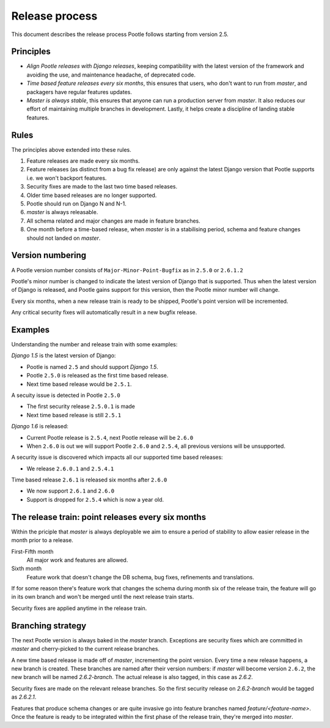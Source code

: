 .. _release-process:

Release process
===============

This document describes the release process Pootle follows starting from
version 2.5.

Principles
----------

- *Align Pootle releases with Django releases*, keeping compatibility with the
  latest version of the framework and avoiding the use, and maintenance
  headache, of deprecated code.
- *Time based feature releases every six months*, this ensures that users, who
  don't want to run from *master*, and packagers have regular features updates.
- *Master is always stable*, this ensures that anyone can run a production
  server from *master*.  It also reduces our effort of maintaining multiple
  branches in development.  Lastly, it helps create a discipline of landing
  stable features.


Rules
-----

The principles above extended into these rules.

#. Feature releases are made every six months.
#. Feature releases (as distinct from a bug fix release) are only against the
   latest Django version that Pootle supports i.e. we won't backport features.
#. Security fixes are made to the last two time based releases.
#. Older time based releases are no longer supported.
#. Pootle should run on Django N and N-1.
#. *master* is always releasable.
#. All schema related and major changes are made in feature branches.
#. One month before a time-based release, when *master* is in a stabilising
   period, schema and feature changes should not landed on *master*.


Version numbering
-----------------

A Pootle version number consists of ``Major-Minor-Point-Bugfix`` as in
``2.5.0`` or ``2.6.1.2``

Pootle's minor number is changed to indicate the latest version of Django that
is supported.  Thus when the latest version of Django is released, and Pootle
gains support for this version, then the Pootle minor number will change.

Every six months, when a new release train is ready to be shipped, Pootle's
point version will be incremented.

Any critical security fixes will automatically result in a new bugfix release.


Examples
--------

Understanding the number and release train with some examples:

*Django 1.5* is the latest version of Django:

- Pootle is named ``2.5`` and should support *Django 1.5*.
- Pootle ``2.5.0`` is released as the first time based release.
- Next time based release would be ``2.5.1``.

A secuity issue is detected in Pootle ``2.5.0``

- The first security release ``2.5.0.1`` is made
- Next time based release is still ``2.5.1``

*Django 1.6* is released:

- Current Pootle release is ``2.5.4``, next Pootle release will be ``2.6.0``
- When ``2.6.0`` is out we will support Pootle ``2.6.0`` and ``2.5.4``, all
  previous versions will be unsupported.

A security issue is discovered which impacts all our supported time based
releases:

- We release ``2.6.0.1`` and ``2.5.4.1``

Time based release ``2.6.1`` is released six months after ``2.6.0``

- We now support ``2.6.1`` and ``2.6.0``
- Support is dropped for ``2.5.4`` which is now a year old.


The release train: point releases every six months
--------------------------------------------------

Within the priciple that *master* is always deployable we aim to ensure a
period of stability to allow easier release in the month prior to a release.

First-Fifth month
  All major work and features are allowed.

Sixth month
  Feature work that doesn't change the DB schema, bug fixes, refinements and
  translations.

If for some reason there's feature work that changes the schema during month
six of the release train, the feature will go in its own branch and won't be
merged until the next release train starts.

Security fixes are applied anytime in the release train.


Branching strategy
------------------

The next Pootle version is always baked in the *master* branch. Exceptions are
security fixes which are committed in *master* and cherry-picked to the current
release branches.

A new time based release is made off of *master*, incrementing the point
version.  Every time a new release happens, a new branch is created. These
branches are named after their version numbers: if *master* will become version
``2.6.2``, the new branch will be named *2.6.2-branch*. The actual release is
also tagged, in this case as *2.6.2*.

Security fixes are made on the relevant release branches.  So the first
security release on *2.6.2-branch* would be tagged as *2.6.2.1*.

Features that produce schema changes or are quite invasive go into feature
branches named *feature/<feature-name>*. Once the feature is ready to be
integrated within the first phase of the release train, they're merged into
*master*.
